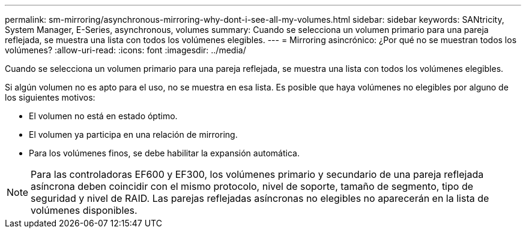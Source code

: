 ---
permalink: sm-mirroring/asynchronous-mirroring-why-dont-i-see-all-my-volumes.html 
sidebar: sidebar 
keywords: SANtricity, System Manager, E-Series, asynchronous, volumes 
summary: Cuando se selecciona un volumen primario para una pareja reflejada, se muestra una lista con todos los volúmenes elegibles. 
---
= Mirroring asincrónico: ¿Por qué no se muestran todos los volúmenes?
:allow-uri-read: 
:icons: font
:imagesdir: ../media/


[role="lead"]
Cuando se selecciona un volumen primario para una pareja reflejada, se muestra una lista con todos los volúmenes elegibles.

Si algún volumen no es apto para el uso, no se muestra en esa lista. Es posible que haya volúmenes no elegibles por alguno de los siguientes motivos:

* El volumen no está en estado óptimo.
* El volumen ya participa en una relación de mirroring.
* Para los volúmenes finos, se debe habilitar la expansión automática.



NOTE: Para las controladoras EF600 y EF300, los volúmenes primario y secundario de una pareja reflejada asíncrona deben coincidir con el mismo protocolo, nivel de soporte, tamaño de segmento, tipo de seguridad y nivel de RAID. Las parejas reflejadas asíncronas no elegibles no aparecerán en la lista de volúmenes disponibles.
